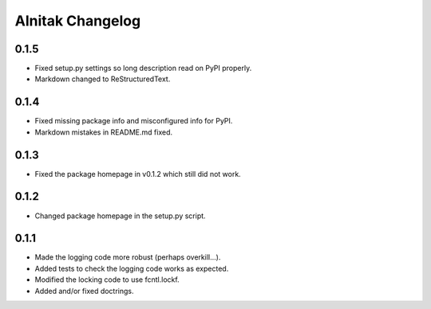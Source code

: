 ===================
 Alnitak Changelog
===================

0.1.5
=====

* Fixed setup.py settings so long description read on PyPI properly.
* Markdown changed to ReStructuredText.

0.1.4
=====

* Fixed missing package info and misconfigured info for PyPI.
* Markdown mistakes in README.md fixed.

0.1.3
=====

* Fixed the package homepage in v0.1.2 which still did not work.

0.1.2
=====

* Changed package homepage in the setup.py script.

0.1.1
=====

* Made the logging code more robust (perhaps overkill...).
* Added tests to check the logging code works as expected.
* Modified the locking code to use fcntl.lockf.
* Added and/or fixed doctrings.
